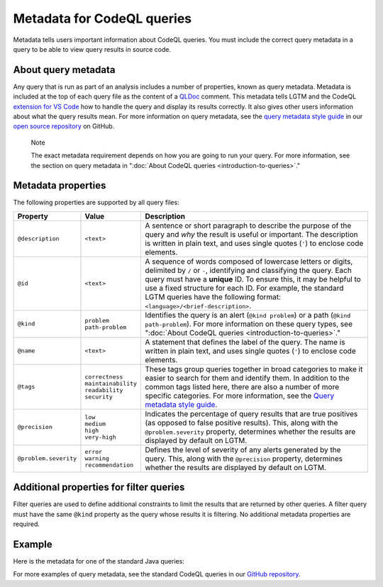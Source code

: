 Metadata for CodeQL queries
===========================

Metadata tells users important information about CodeQL queries. You must include the correct query metadata in a query to be able to view query results in source code.

About query metadata
--------------------

Any query that is run as part of an analysis includes a number of properties, known as query metadata. Metadata is included at the top of each query file as the content of a `QLDoc <https://help.semmle.com/QL/ql-spec/qldoc.html>`__ comment. 
This metadata tells LGTM and the CodeQL `extension for VS Code <https://help.semmle.com/codeql/codeql-for-vscode.html>`__ how to handle the query and display its results correctly. 
It also gives other users information about what the query results mean. For more information on query metadata, see the `query metadata style guide <https://github.com/github/codeql/blob/main/docs/query-metadata-style-guide.md>`__ in our `open source repository <https://github.com/github/codeql>`__ on GitHub.

.. pull-quote::

    Note

    The exact metadata requirement depends on how you are going to run your query. For more information, see the section on query metadata in ":doc:`About CodeQL queries <introduction-to-queries>`."
    
Metadata properties
-------------------

The following properties are supported by all query files:

+-----------------------+---------------------------+------------------------------------------------------------------------------------------------------------------------------------------------------------------------------------------------------------------------------------------------------------------------------------------------------------------------------------------------------+
| Property              | Value                     | Description                                                                                                                                                                                                                                                                                                                                          |
+=======================+===========================+======================================================================================================================================================================================================================================================================================================================================================+
| ``@description``      | ``<text>``                | A sentence or short paragraph to describe the purpose of the query and *why* the result is useful or important. The description is written in plain text, and uses single quotes (``'``) to enclose code elements.                                                                                                                                   |
+-----------------------+---------------------------+------------------------------------------------------------------------------------------------------------------------------------------------------------------------------------------------------------------------------------------------------------------------------------------------------------------------------------------------------+
| ``@id``               | ``<text>``                | A sequence of words composed of lowercase letters or digits, delimited by ``/`` or ``-``, identifying and classifying the query. Each query must have a **unique** ID. To ensure this, it may be helpful to use a fixed structure for each ID. For example, the standard LGTM queries have the following format: ``<language>/<brief-description>``. |
+-----------------------+---------------------------+------------------------------------------------------------------------------------------------------------------------------------------------------------------------------------------------------------------------------------------------------------------------------------------------------------------------------------------------------+
| ``@kind``             | | ``problem``             | Identifies the query is an alert (``@kind problem``) or a path (``@kind path-problem``). For more information on these query types, see ":doc:`About CodeQL queries <introduction-to-queries>`."                                                                                                                                                     |
|                       | | ``path-problem``        |                                                                                                                                                                                                                                                                                                                                                      |
+-----------------------+---------------------------+------------------------------------------------------------------------------------------------------------------------------------------------------------------------------------------------------------------------------------------------------------------------------------------------------------------------------------------------------+
| ``@name``             | ``<text>``                | A statement that defines the label of the query. The name is written in plain text, and uses single quotes (``'``) to enclose code elements.                                                                                                                                                                                                         |
+-----------------------+---------------------------+------------------------------------------------------------------------------------------------------------------------------------------------------------------------------------------------------------------------------------------------------------------------------------------------------------------------------------------------------+
| ``@tags``             | | ``correctness``         | These tags group queries together in broad categories to make it easier to search for them and identify them. In addition to the common tags listed here, there are also a number of more specific categories. For more information, see the                                                                                                         |
|                       | | ``maintainability``     | `Query metadata style guide <https://github.com/github/codeql/blob/main/docs/query-metadata-style-guide.md>`__.                                                                                                                                                                                                                                      |
|                       | | ``readability``         |                                                                                                                                                                                                                                                                                                                                                      |
|                       | | ``security``            |                                                                                                                                                                                                                                                                                                                                                      |
+-----------------------+---------------------------+------------------------------------------------------------------------------------------------------------------------------------------------------------------------------------------------------------------------------------------------------------------------------------------------------------------------------------------------------+
| ``@precision``        | | ``low``                 | Indicates the percentage of query results that are true positives (as opposed to false positive results). This, along with the ``@problem.severity`` property, determines whether the results are displayed by default on LGTM.                                                                                                                      |
|                       | | ``medium``              |                                                                                                                                                                                                                                                                                                                                                      |
|                       | | ``high``                |                                                                                                                                                                                                                                                                                                                                                      |
|                       | | ``very-high``           |                                                                                                                                                                                                                                                                                                                                                      |
+-----------------------+---------------------------+------------------------------------------------------------------------------------------------------------------------------------------------------------------------------------------------------------------------------------------------------------------------------------------------------------------------------------------------------+
| ``@problem.severity`` | | ``error``               | Defines the level of severity of any alerts generated by the query. This, along with the ``@precision`` property, determines whether the results are displayed by default on LGTM.                                                                                                                                                                   |
|                       | | ``warning``             |                                                                                                                                                                                                                                                                                                                                                      |
|                       | | ``recommendation``      |                                                                                                                                                                                                                                                                                                                                                      |
+-----------------------+---------------------------+------------------------------------------------------------------------------------------------------------------------------------------------------------------------------------------------------------------------------------------------------------------------------------------------------------------------------------------------------+

Additional properties for filter queries
----------------------------------------

Filter queries are used to define additional constraints to limit the results that are returned by other queries. A filter query must have the same ``@kind`` property as the query whose results it is filtering. No additional metadata properties are required.

Example
-------

Here is the metadata for one of the standard Java queries:

|image0|

.. |image0| image:: ../../images/query-metadata.png

For more examples of query metadata, see the standard CodeQL queries in our `GitHub repository <https://github.com/github/codeql>`__.

